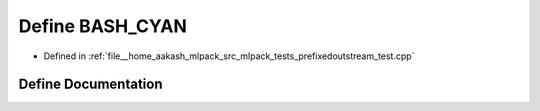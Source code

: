 .. _exhale_define_prefixedoutstream__test_8cpp_1ab52e36b1c6f501e0c7f9e985fbe0e357:

Define BASH_CYAN
================

- Defined in :ref:`file__home_aakash_mlpack_src_mlpack_tests_prefixedoutstream_test.cpp`


Define Documentation
--------------------


.. doxygendefine:: BASH_CYAN
